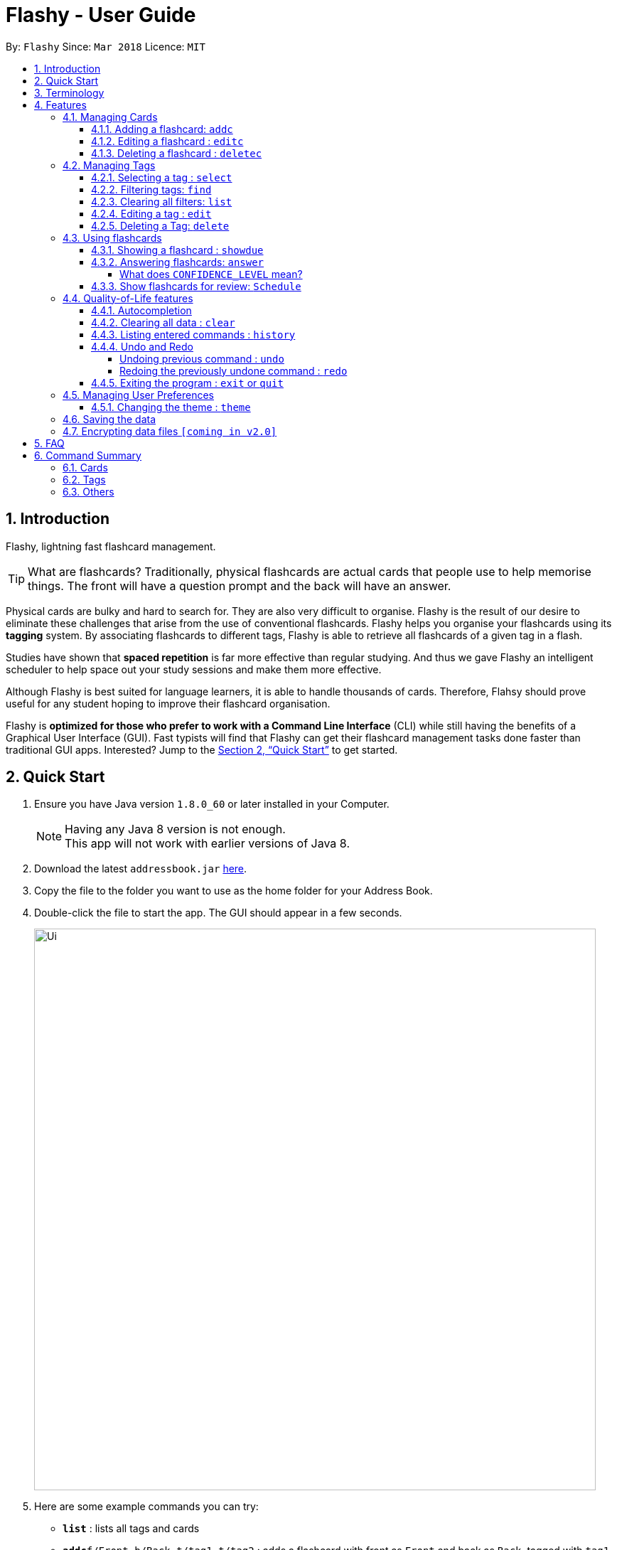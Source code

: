 = Flashy - User Guide
:toc:
:toclevels: 5
:toc-title:
:toc-placement: preamble
:sectnums:
:imagesDir: images
:stylesDir: stylesheets
:xrefstyle: full
:experimental:
ifdef::env-github[]
:tip-caption: :bulb:
:note-caption: :information_source:
endif::[]
:repoURL: https://github.com/CS2103JAN2018-W09-B4/main
:stem: latexmath

By: `Flashy`      Since: `Mar 2018`      Licence: `MIT`

== Introduction
// comment: add a logo for flashy?
Flashy, lightning fast flashcard management.
// comment: better one liners?
[TIP]
====
What are flashcards? Traditionally, physical flashcards are actual cards that people use to help memorise things.
The front will have a question prompt and the back will have an answer.
====
// comment: Other ways to explain flashcard?
Physical cards are bulky and hard to search for. They are also very difficult to organise. Flashy is the result of our desire to eliminate these challenges that arise from the use of conventional flashcards. Flashy helps you organise your flashcards using its *tagging* system. By associating flashcards to different tags, Flashy is able to retrieve all flashcards of a given tag in a flash.

Studies have shown that *spaced repetition* is far more effective than regular studying.
And thus we gave Flashy an intelligent scheduler to help space out your study sessions and make them more effective.
// comment: do we want to add Italisization for Flashy?
// comment: how do we reference special words like spaced repetition?

Although Flashy is best suited for language learners,
it is able to handle thousands of cards. Therefore, Flahsy should prove useful for any student hoping to improve their flashcard organisation.

Flashy is *optimized for those who prefer to work with a Command Line Interface* (CLI) while still having the benefits of a Graphical User Interface (GUI).
Fast typists will find that Flashy can get their flashcard management tasks done faster than traditional GUI apps.
Interested? Jump to the <<Quick Start>> to get started.
// comment: add a preface to everything, need to orientate user

== Quick Start

.  Ensure you have Java version `1.8.0_60` or later installed in your Computer.
+
[NOTE]
Having any Java 8 version is not enough. +
This app will not work with earlier versions of Java 8.
+
.  Download the latest `addressbook.jar` link:{repoURL}/releases[here].
.  Copy the file to the folder you want to use as the home folder for your Address Book.
.  Double-click the file to start the app. The GUI should appear in a few seconds.
+
image::Ui.png[width="790"]
+

.  Here are some example commands you can try:

* *`list`* : lists all tags and cards
* **`addc`**`f/Front b/Back t/tag1 t/tag2` : adds a flashcard with front as `Front` and back as `Back`, tagged with `tag1` and `tag2`.
* **`deletec`**`3` : deletes the 3rd flashcard in the visible list
* *`exit` or `quit`* : exits the application

Typing *`help`* and pressing kbd:[Enter] will open the help window. Refer to <<Features>> for details of each command.

[[Terminology]]
== Terminology
In Flashy, there are three different kinds of flashcards: normal, MCQ and fill-in-the-blanks. +
Normal flashcards are simple question and answer cards with the question being at the front and answer at the back. +
Fill-in-the-blanks flashcards are similar to normal flashcards, just that the question has blanks to prompt the users, and the back of the card has answers to the blanks. +
MCQ flashcards allows you to provide different options as the answer, similar to an MCQ question, and the back will have the number for which option is the correct one.

In Flashy, flashcards are organised with tags. Tags are used to filter down the card list to a relevant subject. For example, a student studying multiple subjects can create tags for each subject.

Cards can have multiple tags.

(SHOW LABELLED UI PANEL)

[[Features]]
== Features

*Command Format*

* Words in `UPPER_CASE` are parameters to be supplied by the user.

[NOTE.example]
====
In `addc f/FRONT`, `FRONT` is a parameter which can be used as `addc f/ What's the best flash card application? b/Flashy`.
====

* Items in square brackets are optional.

[NOTE.example]
====
`f/FRONT b/BACK [t/TAG]` can be used as `f/Am I awesome? b/Yes! t/selfhelp` or as `f/Am I awesome? /Yes!`.
====

* Items with `…` after them can be used multiple times including zero times.

[NOTE.example]
====
`[t/TAG]` can be used as `{nbsp}` (i.e. 0 times), `t/biology`, `t/biology t/midterms2018`.
====

* Parameters can be specified be in any order.

[NOTE.example]
====
If the command specifies `f/FRONT, b/BACK`, `b/BACK f/FRONT` is also acceptable.
====

To access this help guide at any time, type `help` into the command box and press kbd:[Enter].

=== Managing Cards
==== Adding a flashcard: `addc`

Adds a flashcard to Flashy. The presence of `o/OPTION` parameters will determine whether it is a normal or MCQ-type flashcard. +
Format: `addc f/FRONT b/BACK t/TAG` or +
`addc f/FRONT o/OPTION o/OPTION .. b/BACK t/TAG`

Examples:

* `addc f/What is the greatest flashcard application? b/Flashy t/Trivia` +
Adds a normal flashcard with the front and back of the first card being `What is the greatest flashcard application?` and `Flashy` respectively, as well as tagging it as `Trivia`.
* `addc f/A square is a polygon with _ side meeting at _ angles. b/equal, right` +
Adds a fill-blanks card with the front and back of the card being `A square is a polygon with _ side meeting at _ angles.` and `equal, right` respectively. +
Note that a blank is denoted by a single underscore `_`. +
* `addc f/Which continent is Singapore in? o/Asia o/Africa o/Australia o/South America b/1` +
Adds a MCQ-type flashcard with the front being `Which continent is Singapore in?`, options includes `Asia`, `Africa`, `Australia` and `South America` and back being `1`.

[TIP]
A flashcard can have any number of tags (including 0).
[CAUTION]
Ensure that the parameter for `b/` falls between 1 the number of options inclusive.
[CAUTION]
Ensure that if there are blanks, the parameter for `b/` should have the same number of answers (separated by `,`) as there are blanks.

==== Editing a flashcard : `editc`

Edits an existing flashcard currently stored in Flashy. +
Format: `editc INDEX [f/FRONT] [o/OPTION] .. [b/BACK] [+t/TAG] [-t/TAG]`

****
* Edits the flashcard at the specified `INDEX`. The index refers to the index number shown in the last card listing. The index *must be a positive integer* 1, 2, 3, ...
* Existing values will be updated to the input values.
* This only applies to parameters which you have supplied. If, for example, no parameters for `f/` are supplied, the front of the card would not be edited.
* A particular type of flashcard (normal, MCQ or fill-in-the-blanks) can only be edited to the same type of flashcard (e.g. you cannot edit a normal flashcard to a MCQ flashcard).
* When removing a tag from a flashcard, ensure that the tag exists and the flashcard is associated with that tag.
****

Examples:

* `editc 1 f/What is the greatest flashcard application? b/Flashy +t/Trivia` +
Edits the front and back of the 1st flashcard to be `What is the greatest flashcard application?` and `Flashy` respectively, and also add a Trivia tag to it.
* `editc 2 b/Lee Hsien Loong -t/Trivia` +
Edits the back of the 2nd flashcard to be `Lee Hsien Loong`, and remove its tag Trivia.
* `editc 1 o/Asia o/Australia o/Africa` +
Edits the options of the 1st flashcard to be `Asia`, `Australia` and `Africa`. (Only if that flashcard is a MCQ flashcard).

[CAUTION]
Ensure that the constraints on flashcard is not violated when editing. For constraints, refer to the *Caution* warning under Section 4.1.1: Adding a flashcard.

==== Deleting a flashcard : `deletec`

Deletes the specified flashcard. +
Format: `deletec INDEX`

****
* Deletes the card at the specified `INDEX`.
* The index refers to the index number shown in the most recent listing.
* The index *must be a positive integer* 1, 2, 3, ...
****

Examples:

`deletec 2` +
Deletes the 2nd flashcard in the list.


=== Managing Tags
==== Selecting a tag : `select`

Selects the tag identified by the index number. This will show only flashcards with the tag selected. +
Format: `select INDEX`

****
* The index refers to the index number shown in the most recent listing.
* The index *must be a positive integer* `1, 2, 3, ...`
****

Examples:

* `select 2` +
Selects the 2nd tag in the list.
* `select 1` +
Selects the 1st tag in the list.

==== Filtering tags: `find`

Filters the tag list to contain those that match the search terms. +
Format: `find KEYWORD [MORE_KEYWORDS]`

[TIP]
====
The search is case-insensitive, and finds exact partial matches to the tag name. For example, `bio` would match `Biology`.
====

Examples:

* `find biology` will show only tags matching the word `biology`. This will match `Biology`, `biology`, and `Biology Midterms`, and not `bio`, or `chemistry`.

==== Clearing all filters: `list`

Removes all existing filters: showing all flashcards and tags. +
Format: `list`

==== Editing a tag : `edit`

Updates an existing tag to the specified values. +
Format: `edit INDEX n/TAG c/COLOR`

****
* Edits the tag at the specified `INDEX`. The index refers to the index number shown in the current tag listing. The index *must be a positive integer* 1, 2, 3, ...
* Color must be a string of length 6 specifying a link:https://htmlcolorcodes.com/[hex color code]. For example, the color white is represented as `FFFFFF`.
* The existing name of the tag will be replaced with the value that was entered.
****

Examples:

* `edit 1 n/French` +
Changes the name of the first tag in the list to `French`.
* `edit 2 n/German c/FF5733` +
Changes the name of the second tag in the list to `German` and the color of the tag to a shade of orange.

==== Deleting a Tag: `delete`

Deletes an existing tag. This will remove the tag from all cards that have the tag.

Examples:

* `delete 1` deletes the first visible tag.
* `delete 2` deletes the second visible tag.

=== Using flashcards
After adding and managing your flashcards, its time to get your A+!
This section will teach you how to let Flashy's intelligent scheduling algorithm prompt you the best time to study!

==== Showing a flashcard : `showdue`
To start using a flashcard, you have to click on a flashcard first.
`showdue` helps you filter out cards that are due by a certain date.
Using it without any arguments will show cards due by today.

Format: `showdue d/DAY m/MONTH y/YEAR`

[NOTE]
`showdue` can be used without any options, this will just show the flashcards due by today. +
You can omit some parameters in `showdue`. suppose to day is `13/04/2018`,
paramters that you omit would be implicitly assumed to be the current day, month or year.
If you key in `showdue d/28` without typing in `m/04 y/2018`,
the month and year are assumed to be the current month. +
This would show you card due before `28/04/2018`.

Examples:

* `showdue d/28 m/04 y/2018` +
Show cards due before 28/04/2018
* `showdue d/28` +
Suppose today is 13/04/2018, although `m/04 y/2018` is not typed,
they are implicitly assumed to be the current month and year.

==== Answering flashcards: `answer`
After using `showdue` to show a list of flashcards, you have to click on it to use the flashcard.
`answer` uses our spaced repetition algorithm to intelligently schedule the card to the right time in the future for review.

Format: `answer c/CONFIDENCE_LEVEL`

[IMPORTANT]
CONDENCE_LEVEL can only be 0, 1 or 2. +
Card must be selected first before answering.
// wait for select card to appear then I link here to there wit ha note.

===== What does `CONFIDENCE_LEVEL` mean?

* `answer c/0` Again +
I don't know the answer to this card. Card will then be requeued into the same session again.
* `answer c/1` Passable +
I kind of know the answer, but need more practice. Card will then be scheduled for the near future. To get more practice.
* `answer c/2` Easy A+ +
Card will then be scheduled further into the future. Other cards need more review than this one.

[TIP]
====
This gives feedback to the scheduler algorithm to automatically schedule the card for review at a time when it thinks you are likely to forget it.

This design is based off the well known forgetting curve, you can read more about it here https://en.wikipedia.org/wiki/Forgetting_curve
====

==== Show flashcards for review: `Schedule`
Using the `answer` command to answer a flash card will automatically schedule the card based on our spaced repetition algorithm.
However sometimes when you need to manually `schedule` a card for review you can do so as well.

Format: `schedule  d/DAY m/MONTH y/YEAR`

[NOTE]
`schedule` can be used without any options, this will just schedule the cards for today. +
You can omit some parameters in `schedule`. suppose to day is `13/04/2018`,
paramters that you omit would be implicitly assumed to be the current day, month or year.
If you key in `schedule d/28` without typing in `m/04 y/2018`,
the month and year are assumed to be the current month. +
This would schedule the card for `28/04/2018`.

Examples:

* `schedule d/28 m/04 y/2018` +
Schedule card for 28/04/2018
* `schedule d/28` +
Suppose today is 13/04/2018, although `m/04 y/2018` is not typed,
they are implicitly assumed to be the current month and year.

=== Quality-of-Life features

Flashy has many features to speed up your workflow and make your experience as pain-free as possible.

==== Autocompletion

Instead of memorising the parameters of all the commands, you can instruct Flashy to automatically fill in the relevant parameters for you! After typing a valid command, simply press `TAB` and let Flashy handle the rest.

==== Clearing all data : `clear`

Rather than manually deleting cards and tags, Flashy is able to clear all of its data for you. +
Format: `clear`

[TIP]
This command will instruct Flashy to delete all tags and flashcards. Use this command with caution!

==== Listing entered commands : `history`

If you lose track of the commands the actions you have made at any point in time, you can ask Flashy to list them for you in reverse chronological order. +
Format: `history`

[NOTE]
====
You can also press the kbd:[&uarr;] and kbd:[&darr;] arrows to display the previous and next input respectively in the command box.
====



// tag::undoredo[]
==== Undo and Redo
Flashy does not come built in with an eraser. To compensate for that, some commands support undoing and redoing. The commands are `add`, `addc`, `addm`, `edit`, `editc`, `editm`, `delete`, `deletec`, and `clear`.


===== Undoing previous command : `undo`

You can restore the state of Flashy's card bank to its preious state before _undoable_ command was executed. +
Format: `undo`

[NOTE]
====
Undoable commands: those commands that modify the address book's content (`add`, `delete`, `edit` and `clear`).
====

Examples:

* `delete 1` +
`list` +
`undo` (reverses the `delete 1` command) +

* `select 1` +
`list` +
`undo` +
The `undo` command fails as there are no undoable commands executed previously.

* `delete 1` +
`clear` +
`undo` (reverses the `clear` command) +
`undo` (reverses the `delete 1` command) +

===== Redoing the previously undone command : `redo`

Flashy can also revert any `undo` commands made by mistake! +
Format: `redo`

Examples:

* `delete 1` +
`undo` (reverses the `delete 1` command) +
`redo` (reapplies the `delete 1` command) +

* `delete 1` +
`redo` +
The `redo` command fails as there are no `undo` commands executed previously.

* `delete 1` +
`clear` +
`undo` (reverses the `clear` command) +
`undo` (reverses the `delete 1` command) +
`redo` (reapplies the `delete 1` command) +
`redo` (reapplies the `clear` command) +
// end::undoredo[]

==== Exiting the program : `exit` or `quit`

Once you are confident in acing that exam, don't forget to power down Flashy! When this is done, Flashy will save all changes made to its card bank before gracefully shutting down. +
Format: `exit` or `quit`

=== Managing User Preferences

==== Changing the theme : `theme`
You can change the theme of Flashy's user interface. +
Format: `theme t/THEME`

[TIP]
Flashy remembers your most recently used theme and will load it the next time you come back

Examples:

* `theme t/light`
* `theme t/dark`


=== Saving the data

Address book data are saved in the hard disk automatically after any command that changes the data. +
There is no need to save manually.

// tag::dataencryption[]
=== Encrypting data files `[coming in v2.0]`

_{explain how the user can enable/disable data encryption}_
// end::dataencryption[]

== FAQ

*Q*: How do I transfer my data to another Computer? +
*A*: Install the app in the other computer and overwrite the empty data file it creates with the file that contains the data of your previous Flashy folder.

== Command Summary
=== Cards
|===
|Function | Command | Example

|Show Help Screen
|`help`
|`help`

|Add Flashcard
|`addc f/FRONT [o/OPTION] ...  b/BACK [t/TAG]`
|`addc f/What is the best flashcard application? b/Flashy! t/flashy` +
 +
`addc f/How many legs does an insect have? o/4 o/5 o/6 o/7 b/3` +
 +
`addc f/A square is polygon with _ sides meeting at _ angles. b/equal, right`

|Edit Normal Flashcard
|`editc [f/FRONT] [o/OPTION] .. [b/BACK] [+t/TAG] [-t/TAG]`
|`editc f/When is National Day in Singapore?` +
 +
`editc o/Asia o/Australia o/Africa b/3 +t/Trivia`

|Reveal Answer to Flashcard
|`show INDEX`
|`show 1`

|Schedule Flashcard
|`schedule CONFIDENCE`
|`schedule 0`
|===

=== Tags

|===
|Function | Command | Example
|Select Tag
|`select INDEX`
|`select 1`

|Filter Tags
|`find KEYWORD [MORE_KEYWORDS]`
|`find Biology Chemistry`

|Edit Tag
|`edit INDEX [t/TAG] [c/COLOR]`
|`edit 1 t/German c/FFFFFF`

|Delete Tag
|`delete INDEX`
|`delete 3`
|===

=== Others
|===
|Function | Command | Example

|Undo a Command
|`undo`
|`undo`

|Redo a Command
|`redo`
|`redo`

|Clear Contents
|`clear`
|`clear`

|Change Theme
|`theme t/THEME`
|`theme t/light`
|===
